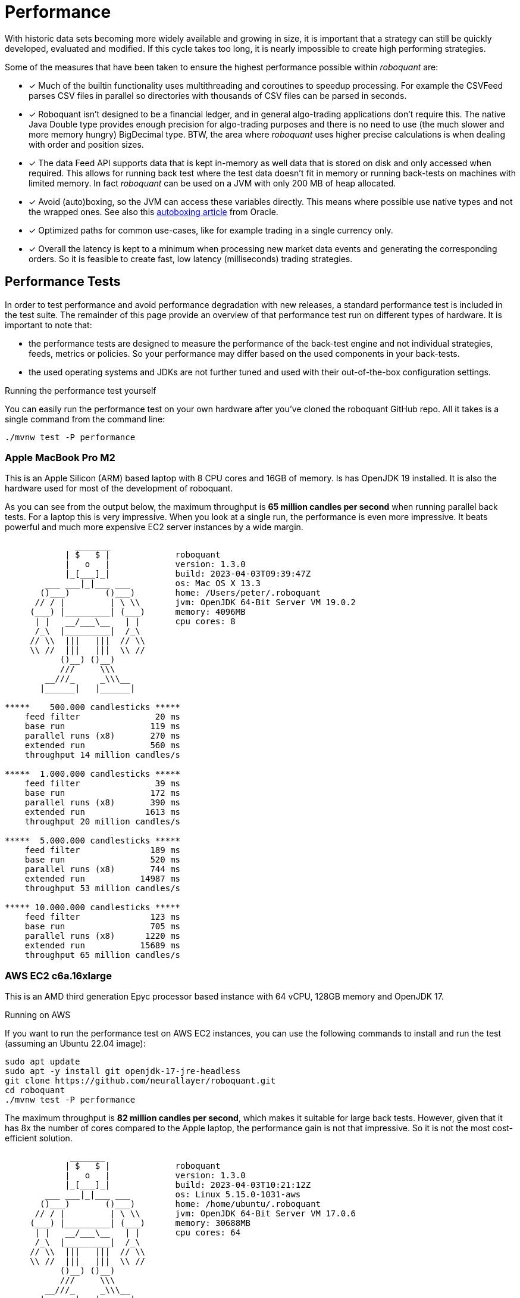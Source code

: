 = Performance
:jbake-type: doc
:icons: font
:source-highlighter: rouge
:jbake-date: 2020-01-01


With historic data sets becoming more widely available and growing in size, it is important that a strategy can still be quickly developed, evaluated and modified. If this cycle takes too long, it is nearly impossible to create high performing strategies.

Some of the measures that have been taken to ensure the highest performance possible within _roboquant_ are:

* [x] Much of the builtin functionality uses multithreading and coroutines to speedup processing. For example the CSVFeed parses CSV files in parallel so directories with thousands of CSV files can be parsed in seconds.

* [x] Roboquant isn't designed to be a financial ledger, and in general algo-trading applications don't require this. The native Java Double type provides enough precision for algo-trading purposes and there is no need to use (the much slower and more memory hungry) BigDecimal type. BTW, the area where _roboquant_ uses higher precise calculations is when dealing with order and position sizes.

* [x] The data Feed API supports data that is kept in-memory as well data that is stored on disk and only accessed when required. This allows for running back test where the test data doesn't fit in memory or running back-tests on machines with limited memory. In fact _roboquant_ can be used on a JVM with only 200 MB of heap allocated.

* [x] Avoid (auto)boxing, so the JVM can access these variables directly. This means where possible use native types and not the wrapped ones. See also this https://docs.oracle.com/javase/1.5.0/docs/guide/language/autoboxing.html[autoboxing article^] from Oracle.

* [x] Optimized paths for common use-cases, like for example trading in a single currency only.

* [x] Overall the latency is kept to a minimum when processing new market data events and generating the corresponding orders. So it is feasible to create fast, low latency (milliseconds) trading strategies.


== Performance Tests
In order to test performance and avoid performance degradation with new releases, a standard performance test is included in the test suite. The remainder of this page provide an overview of that performance test run on different types of hardware. It is important to note that:

- the performance tests are designed to measure the performance of the back-test engine and not individual strategies, feeds, metrics or policies. So your performance may differ based on the used components in your back-tests.
- the used operating systems and JDKs are not further tuned and used with their out-of-the-box configuration settings.


.Running the performance test yourself
****
You can easily run the performance test on your own hardware after you've cloned the roboquant GitHub repo. All it takes is a single command from the command line:

[source, shell]
----
./mvnw test -P performance
----
****


=== Apple MacBook Pro M2
This is an Apple Silicon (ARM) based laptop with 8 CPU cores and 16GB of memory. Is has OpenJDK 19 installed. It is also the hardware used for most of the development of roboquant.

As you can see from the output below, the maximum throughput is *65 million candles per second* when running parallel back tests. For a laptop this is very impressive. When you look at a single run, the performance is even more impressive. It beats powerful and much more expensive EC2 server instances by a wide margin.
----
              _______
            | $   $ |             roboquant
            |   o   |             version: 1.3.0
            |_[___]_|             build: 2023-04-03T09:39:47Z
        ___ ___|_|___ ___         os: Mac OS X 13.3
       ()___)       ()___)        home: /Users/peter/.roboquant
      // / |         | \ \\       jvm: OpenJDK 64-Bit Server VM 19.0.2
     (___) |_________| (___)      memory: 4096MB
      | |   __/___\__   | |       cpu cores: 8
      /_\  |_________|  /_\
     // \\  |||   |||  // \\
     \\ //  |||   |||  \\ //
           ()__) ()__)
           ///     \\\
        __///_     _\\\__
       |______|   |______|

*****    500.000 candlesticks *****
    feed filter               20 ms
    base run                 119 ms
    parallel runs (x8)       270 ms
    extended run             560 ms
    throughput 14 million candles/s

*****  1.000.000 candlesticks *****
    feed filter               39 ms
    base run                 172 ms
    parallel runs (x8)       390 ms
    extended run            1613 ms
    throughput 20 million candles/s

*****  5.000.000 candlesticks *****
    feed filter              189 ms
    base run                 520 ms
    parallel runs (x8)       744 ms
    extended run           14987 ms
    throughput 53 million candles/s

***** 10.000.000 candlesticks *****
    feed filter              123 ms
    base run                 705 ms
    parallel runs (x8)      1220 ms
    extended run           15689 ms
    throughput 65 million candles/s
----

=== AWS EC2 c6a.16xlarge
This is an AMD third generation Epyc processor based instance with 64 vCPU, 128GB memory and OpenJDK 17.

.Running on AWS
****
If you want to run the performance test on AWS EC2 instances, you can use the following commands to install and run the test (assuming an Ubuntu 22.04 image):

[source, shell]
----
sudo apt update
sudo apt -y install git openjdk-17-jre-headless
git clone https://github.com/neurallayer/roboquant.git
cd roboquant
./mvnw test -P performance
----
****

The maximum throughput is *82 million candles per second*, which makes it suitable for large back tests. However, given that it has 8x the number of cores compared to the Apple laptop, the performance gain is not that impressive. So it is not the most cost-efficient solution.

----
             _______
            | $   $ |             roboquant
            |   o   |             version: 1.3.0
            |_[___]_|             build: 2023-04-03T10:21:12Z
        ___ ___|_|___ ___         os: Linux 5.15.0-1031-aws
       ()___)       ()___)        home: /home/ubuntu/.roboquant
      // / |         | \ \\       jvm: OpenJDK 64-Bit Server VM 17.0.6
     (___) |_________| (___)      memory: 30688MB
      | |   __/___\__   | |       cpu cores: 64
      /_\  |_________|  /_\
     // \\  |||   |||  // \\
     \\ //  |||   |||  \\ //
           ()__) ()__)
           ///     \\\
        __///_     _\\\__
       |______|   |______|

*****    500,000 candlesticks *****
    feed filter               22 ms
    base run                 197 ms
    parallel runs (x64)      825 ms
    extended run             954 ms
    throughput 38 million candles/s

*****  1,000,000 candlesticks *****
    feed filter               24 ms
    base run                 355 ms
    parallel runs (x64)     2467 ms
    extended run            3522 ms
    throughput 25 million candles/s

*****  5,000,000 candlesticks *****
    feed filter              100 ms
    base run                1071 ms
    parallel runs (x64)     5298 ms
    extended run           21389 ms
    throughput 60 million candles/s

***** 10,000,000 candlesticks *****
    feed filter              170 ms
    base run                1180 ms
    parallel runs (x64)     7770 ms
    extended run           22232 ms
    throughput 82 million candles/s
----

=== AWS EC2 c7g.16xlarge
This is an ARM based instance (Graviton) with 64 vCPU, 128GB memory and OpenJDK 17. The hourly pricing is slightly below the AMD Epyc instance, and it has the same amount of memory and vCPU's.

You would perhaps expect that due to the long history of running server JVMs on X86 based hardware, that an ARM instance might underperform. But actually the opposite is true. The maximum throughput is *215 million candles per second*, which make it the best single instance solution for large parallel back tests.

----
            _______
            | $   $ |             roboquant
            |   o   |             version: 1.3.0
            |_[___]_|             build: 2023-04-03T10:02:44Z
        ___ ___|_|___ ___         os: Linux 5.15.0-1031-aws
       ()___)       ()___)        home: /home/ubuntu/.roboquant
      // / |         | \ \\       jvm: OpenJDK 64-Bit Server VM 17.0.6
     (___) |_________| (___)      memory: 30688MB
      | |   __/___\__   | |       cpu cores: 64
      /_\  |_________|  /_\
     // \\  |||   |||  // \\
     \\ //  |||   |||  \\ //
           ()__) ()__)
           ///     \\\
        __///_     _\\\__
       |______|   |______|

*****    500,000 candlesticks *****
    feed filter               22 ms
    base run                 182 ms
    parallel runs (x64)      537 ms
    extended run            1226 ms
    throughput 59 million candles/s

*****  1,000,000 candlesticks *****
    feed filter               30 ms
    base run                 267 ms
    parallel runs (x64)     1229 ms
    extended run            3384 ms
    throughput 52 million candles/s

*****  5,000,000 candlesticks *****
    feed filter               97 ms
    base run                 746 ms
    parallel runs (x64)     2526 ms
    extended run           16997 ms
    throughput 126 million candles/s

***** 10,000,000 candlesticks *****
    feed filter              175 ms
    base run                1052 ms
    parallel runs (x64)     2963 ms
    extended run           20695 ms
    throughput 215 million candles/s
----


=== AWS EC2 c7g.16xlarge + GraalVM
This is the same ARM based instance (Graviton) with 64 vCPU and 128GB memory. But rather than using the OpenJDK that comes with Ubuntu 22.04,  the performance tests are run using the Oracle GraalVM Enterprise 22.3.

The GraalVM based JDK was installed using the following two commands:

[source, shell]
----
bash <(curl -sL https://get.graalvm.org/ee-token)
bash <(curl -sL https://get.graalvm.org/jdk)
----

Overall the performance (*208 million candles per second*) is not significantly better than with OpenJDK. This might change in the future when GraalVM gets better optimized for the ARM CPU architecture. But for now it seems the extra hassle and cost of using GraalVM is not worth it.

----
             _______
            | $   $ |             roboquant
            |   o   |             version: 1.3.0
            |_[___]_|             build: 2023-04-03T10:32:59Z
        ___ ___|_|___ ___         os: Linux 5.15.0-1031-aws
       ()___)       ()___)        home: /home/ubuntu/.roboquant
      // / |         | \ \\       jvm: OpenJDK 64-Bit Server VM 17.0.6
     (___) |_________| (___)      memory: 30688MB
      | |   __/___\__   | |       cpu cores: 64
      /_\  |_________|  /_\
     // \\  |||   |||  // \\
     \\ //  |||   |||  \\ //
           ()__) ()__)
           ///     \\\
        __///_     _\\\__
       |______|   |______|

*****    500,000 candlesticks *****
    feed filter               27 ms
    base run                 177 ms
    parallel runs (x64)      579 ms
    extended run            1304 ms
    throughput 55 million candles/s

*****  1,000,000 candlesticks *****
    feed filter               52 ms
    base run                 309 ms
    parallel runs (x64)     1332 ms
    extended run            4809 ms
    throughput 48 million candles/s

*****  5,000,000 candlesticks *****
    feed filter              115 ms
    base run                 797 ms
    parallel runs (x64)     2687 ms
    extended run           23222 ms
    throughput 119 million candles/s

***** 10,000,000 candlesticks *****
    feed filter              178 ms
    base run                1132 ms
    parallel runs (x64)     3074 ms
    extended run           28914 ms
    throughput 208 million candles/s
----